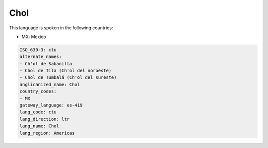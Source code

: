 .. _ctu:

Chol
====

This language is spoken in the following countries:

* MX: Mexico

.. code-block:: yaml

    ISO_639-3: ctu
    alternate_names:
    - Ch'ol de Sabanilla
    - Chol de Tila (Ch'ol del noroeste)
    - Chol de Tumbalá (Ch'ol del sureste)
    anglicanized_name: Chol
    country_codes:
    - MX
    gateway_language: es-419
    lang_code: ctu
    lang_direction: ltr
    lang_name: Chol
    lang_region: Americas
    
